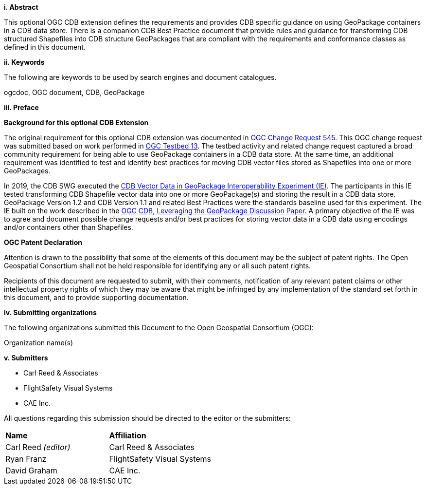 [big]*i.     Abstract*

This optional OGC CDB extension defines the requirements and provides CDB specific guidance on using GeoPackage containers in a CDB data store. There is a companion CDB Best Practice document that provide rules and guidance for transforming CDB structured Shapefiles into CDB structure GeoPackages that are compliant with the requirements and conformance classes as defined in this document.

[big]*ii.    Keywords*

The following are keywords to be used by search engines and document catalogues.

ogcdoc, OGC document,  CDB, GeoPackage

[big]*iii.   Preface*

*Background for this optional CDB Extension*

The original requirement for this optional CDB extension was documented in http://ogc.standardstracker.org/show_request.cgi?id=545[OGC Change Request 545]. This OGC change request was submitted based on work performed in http://docs.opengeospatial.org/per/17-042.html[OGC Testbed 13]. The testbed activity and related change request captured a broad community requirement for being able to use GeoPackage containers in a CDB data store. At the same time, an additional requirement was identified to test and identify best practices for moving CDB vector files stored as Shapefiles into one or more GeoPackages.

In 2019, the CDB SWG executed the https://docs.opengeospatial.org/per/19-007.html[CDB Vector Data in GeoPackage Interoperability Experiment (IE)]. The participants in this IE tested transforming CDB Shapefile vector data into one or more GeoPackage(s) and storing the result in a CDB data store. GeoPackage Version 1.2 and CDB Version 1.1 and related Best Practices were the standards baseline used for this experiment. The IE built on the work described in the https://portal.opengeospatial.org/files/?artifact_id=82553[OGC CDB, Leveraging the GeoPackage Discussion Paper]. A primary objective of the IE was to agree and document possible change requests and/or best practices for storing vector data in a CDB data using encodings and/or containers other than Shapefiles.

*OGC Patent Declaration*

Attention is drawn to the possibility that some of the elements of this document may be the subject of patent rights. The Open Geospatial Consortium shall not be held responsible for identifying any or all such patent rights.

Recipients of this document are requested to submit, with their comments, notification of any relevant patent claims or other intellectual property rights of which they may be aware that might be infringed by any implementation of the standard set forth in this document, and to provide supporting documentation.

[big]*iv.    Submitting organizations*

The following organizations submitted this Document to the Open Geospatial Consortium (OGC):

Organization name(s)

[big]*v.     Submitters*

* Carl Reed & Associates
* FlightSafety Visual Systems
* CAE Inc.

All questions regarding this submission should be directed to the editor or the submitters:

|===
|*Name* |*Affiliation*
|Carl Reed _(editor)_ |Carl Reed & Associates
|Ryan Franz |FlightSafety Visual Systems
|David Graham |CAE Inc.
|===
